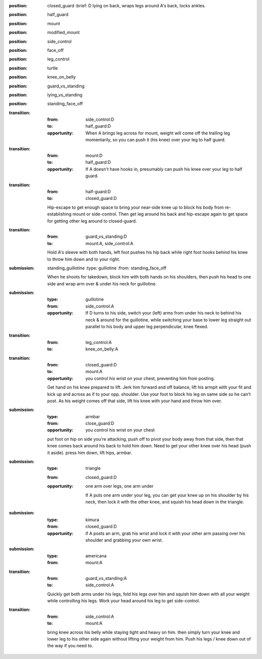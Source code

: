 
:position: closed_guard
  :brief: D lying on back, wraps legs around A's back, locks ankles.

:position: half_guard

:position: mount

:position: modified_mount

:position: side_control

:position: face_off

:position: leg_control

:position: turtle

:position: knee_on_belly

:position: guard_vs_standing

:position: lying_vs_standing

:position: standing_face_off

:transition:
  :from: side_control:D
  :to: half_guard:D
  :opportunity:
    When A brings leg across for mount, weight will come off
    the trailing leg momentarily, so you can push it (his knee) over your
    leg to half guard.

:transition:
  :from: mount:D
  :to: half_guard:D
  :opportunity:
    If A doesn't have hooks in, presumably can push his knee over your
    leg to half guard.

:transition:
  :from: half-guard:D
  :to: closed_guard:D

  Hip-escape to get enough space to bring your near-side knee up
  to block his body from re-establishing mount or side-control.
  Then get leg around his back and hip-escape again to get space
  for getting other leg around to closed-guard.

:transition:
  :from: guard_vs_standing:D
  :to: mount:A, side_control:A

  Hold A's sleeve with both hands, left foot pushes his hip
  back while right foot hooks behind his knee to throw him down
  and to your right.

:submission: standing_guillotine
  :type: guillotine
  :from: standing_face_off

  When he shoots for takedown, block him with both hands on his
  shoulders, then push his head to one side and wrap arm over & under
  his neck for guillotine.

:submission:
  :type: guillotine
  :from: side_control:A

  :opportunity:
    If D turns to his side, switch your (left) arms from under his
    neck to behind his neck & around for the guillotine, while
    switching your base to lower leg straight out parallel to his
    body and upper leg perpendicular, knee flexed.

:transition:
  :from: leg_control:A
  :to: knee_on_belly:A

:transition:
  :from: closed_guard:D
  :to: mount:A

  :opportunity:
    you control his wrist on your chest, preventing him from posting.

  Get hand on his knee prepared to lift.
  Jerk him forward and off balance, lift his armpit with your fit
  and kick up and across as if to your opp. shoulder.  
  Use your foot to block his leg on same side so he can't post.
  As his weight comes off that side, lift his knee with your hand
  and throw him over.

:submission:
  :type: armbar
  :from: close_guard:D

  :opportunity:
    you control his wrist on your chest

  put foot on hip on side you're attacking, push off to pivot
  your body away from that side, then that knee comes
  back around his back to hold him down.  Need to get your other knee
  over his head (push it aside).  press him down, lift hips, armbar.

:submission: 
  :type: triangle
  :from: closed_guard:D

  :opportunity:
    one arm over legs, one arm under

    If A puts one arm under your leg, you can get your knee up
    on his shoulder by his neck, then lock it with the other
    knee, and squish his head down in the triangle.

:submission:
  :type: kimura
  :from: closed_guard:D

  :opportunity:
    if A posts an arm, grab his wrist and lock it with your
    other arm passing over his shoulder and grabbing your
    own wrist.

:submission:
  :type: americana
  :from: mount:A

:transition:
  :from: guard_vs_standing:A
  :to: side_control:A

  Quickly get both arms under his legs, fold his legs over him
  and squish him down with all your weight while controlling
  his legs.  Work your head around his leg to get side-control.

:transition:
  :from: side_control:A
  :to: mount:A

  bring knee across his belly while staying tight and heavy
  on him.  then simply turn your knee and lower leg to his
  other side again without lifting your weight from him.
  Push his legs / knee down out of the way if you need to.




    

